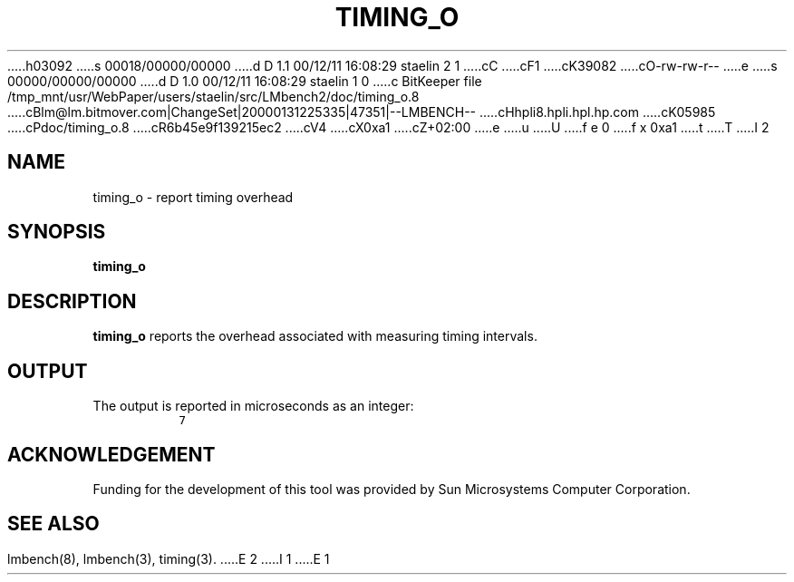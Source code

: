 h03092
s 00018/00000/00000
d D 1.1 00/12/11 16:08:29 staelin 2 1
cC
cF1
cK39082
cO-rw-rw-r--
e
s 00000/00000/00000
d D 1.0 00/12/11 16:08:29 staelin 1 0
c BitKeeper file /tmp_mnt/usr/WebPaper/users/staelin/src/LMbench2/doc/timing_o.8
cBlm@lm.bitmover.com|ChangeSet|20000131225335|47351|--LMBENCH--
cHhpli8.hpli.hpl.hp.com
cK05985
cPdoc/timing_o.8
cR6b45e9f139215ec2
cV4
cX0xa1
cZ+02:00
e
u
U
f e 0
f x 0xa1
t
T
I 2
.\" $Id$
.TH TIMING_O 8 "$Date$" "(c)1994 Larry McVoy" "LMBENCH"
.SH NAME
timing_o \- report timing overhead
.SH SYNOPSIS
.B timing_o
.SH DESCRIPTION
.B timing_o
reports the overhead associated with measuring timing intervals.
.SH OUTPUT
The output is reported in microseconds as an integer:
.IP ""
\fC7\fR
.SH ACKNOWLEDGEMENT
Funding for the development of
this tool was provided by Sun Microsystems Computer Corporation.
.SH "SEE ALSO"
lmbench(8), lmbench(3), timing(3).
E 2
I 1
E 1
